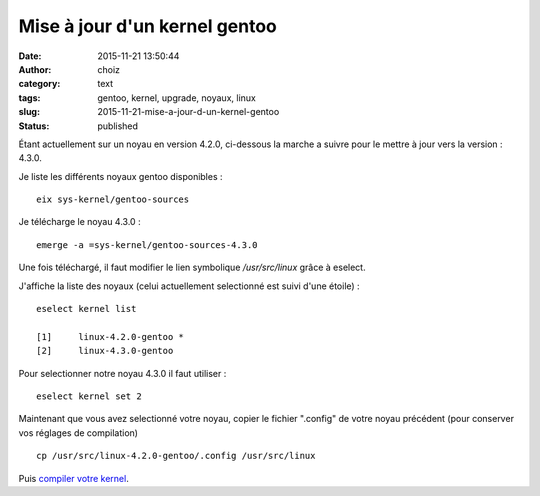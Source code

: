 Mise à jour d'un kernel gentoo
##############################
:date: 2015-11-21 13:50:44
:author: choiz
:category: text
:tags: gentoo, kernel, upgrade, noyaux, linux
:slug: 2015-11-21-mise-a-jour-d-un-kernel-gentoo
:status: published

Étant actuellement sur un noyau en version 4.2.0, ci-dessous la marche a suivre
pour le mettre à jour vers la version : 4.3.0.

Je liste les différents noyaux gentoo disponibles : ::

    eix sys-kernel/gentoo-sources

Je télécharge le noyau 4.3.0 : ::

    emerge -a =sys-kernel/gentoo-sources-4.3.0

Une fois téléchargé, il faut modifier le lien symbolique `/usr/src/linux` grâce
à eselect.

J'affiche la liste des noyaux (celui actuellement selectionné est suivi d'une
étoile) : ::

    eselect kernel list

    [1]     linux-4.2.0-gentoo *
    [2]     linux-4.3.0-gentoo

Pour selectionner notre noyau 4.3.0 il faut utiliser : ::

    eselect kernel set 2

Maintenant que vous avez selectionné votre noyau, copier le fichier ".config" de
votre noyau précédent (pour conserver vos réglages de compilation) ::

    cp /usr/src/linux-4.2.0-gentoo/.config /usr/src/linux

Puis `compiler votre kernel`_.

.. _compiler votre kernel: http://www.choiz.fr/2015-09-06-compilation-kernel-gentoo.html
